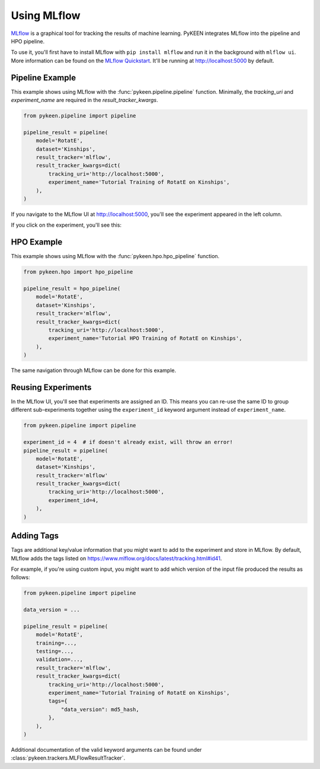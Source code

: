 Using MLflow
============
`MLflow <https://mlflow.org>`_ is a graphical tool for tracking the results of machine learning. PyKEEN integrates
MLflow into the pipeline and HPO pipeline.

To use it, you'll first have to install MLflow with ``pip install mlflow`` and run it in the background
with ``mlflow ui``. More information can be found on the
`MLflow Quickstart <https://mlflow.org/docs/latest/quickstart.html>`_. It'll be running at http://localhost:5000
by default.

Pipeline Example
----------------
This example shows using MLflow with the :func:`pykeen.pipeline.pipeline` function.
Minimally, the `tracking_uri` and `experiment_name` are required in the
`result_tracker_kwargs`.

.. code-block:: python

    from pykeen.pipeline import pipeline

    pipeline_result = pipeline(
        model='RotatE',
        dataset='Kinships',
        result_tracker='mlflow',
        result_tracker_kwargs=dict(
            tracking_uri='http://localhost:5000',
            experiment_name='Tutorial Training of RotatE on Kinships',
        ),
    )

If you navigate to the MLflow UI at http://localhost:5000, you'll see the experiment appeared
in the left column.

.. image:: ../../img/mlflow_tutorial_1.png
  :alt: MLflow home

If you click on the experiment, you'll see this:

.. image:: ../../img/mlflow_tutorial_2.png
  :alt: MLflow experiment view

HPO Example
-----------
This example shows using MLflow with the :func:`pykeen.hpo.hpo_pipeline` function.

.. code-block:: python

    from pykeen.hpo import hpo_pipeline

    pipeline_result = hpo_pipeline(
        model='RotatE',
        dataset='Kinships',
        result_tracker='mlflow',
        result_tracker_kwargs=dict(
            tracking_uri='http://localhost:5000',
            experiment_name='Tutorial HPO Training of RotatE on Kinships',
        ),
    )

The same navigation through MLflow can be done for this example.

Reusing Experiments
-------------------
In the MLflow UI, you'll see that experiments are assigned an ID. This means you can re-use the same ID to group
different sub-experiments together using the ``experiment_id`` keyword argument instead of
``experiment_name``.

.. code-block:: python

    from pykeen.pipeline import pipeline

    experiment_id = 4  # if doesn't already exist, will throw an error!
    pipeline_result = pipeline(
        model='RotatE',
        dataset='Kinships',
        result_tracker='mlflow'
        result_tracker_kwargs=dict(
            tracking_uri='http://localhost:5000',
            experiment_id=4,
        ),
    )

Adding Tags
-----------
Tags are additional key/value information that you might want to add to the experiment
and store in MLflow. By default, MLflow adds the tags listed on
https://www.mlflow.org/docs/latest/tracking.html#id41.

For example, if you're using custom input,  you might want to add which version
of the input file produced the results as follows:

.. code-block:: python

    from pykeen.pipeline import pipeline

    data_version = ...

    pipeline_result = pipeline(
        model='RotatE',
        training=...,
        testing=...,
        validation=...,
        result_tracker='mlflow',
        result_tracker_kwargs=dict(
            tracking_uri='http://localhost:5000',
            experiment_name='Tutorial Training of RotatE on Kinships',
            tags={
                "data_version": md5_hash,
            },
        ),
    )

Additional documentation of the valid keyword arguments can be found
under :class:`pykeen.trackers.MLFlowResultTracker`.
